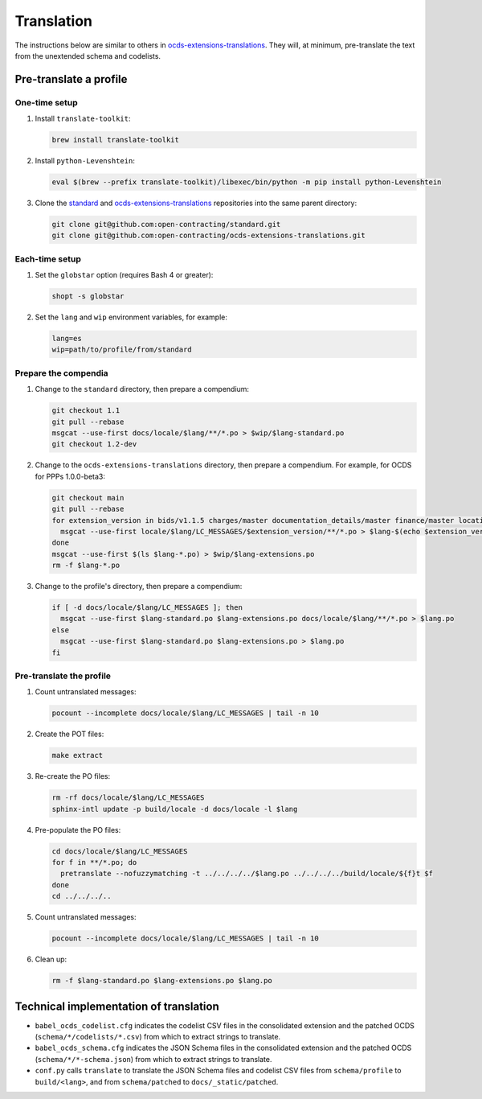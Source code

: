 Translation
===========

.. seealso::

   The standard's page for :doc:`../../../standard/translation/index`

The instructions below are similar to others in `ocds-extensions-translations <https://github.com/open-contracting/ocds-extensions-translations#populate-initial-translations>`__. They will, at minimum, pre-translate the text from the unextended schema and codelists.

Pre-translate a profile
-----------------------

One-time setup
~~~~~~~~~~~~~~

#. Install ``translate-toolkit``:

   .. code-block:: bash

      brew install translate-toolkit

#. Install ``python-Levenshtein``:

   .. code-block:: bash

      eval $(brew --prefix translate-toolkit)/libexec/bin/python -m pip install python-Levenshtein

#. Clone the `standard <https://github.com/open-contracting/standard>`__ and `ocds-extensions-translations <https://github.com/open-contracting/ocds-extensions-translations>`__ repositories into the same parent directory:

   .. code-block:: bash

      git clone git@github.com:open-contracting/standard.git
      git clone git@github.com:open-contracting/ocds-extensions-translations.git

Each-time setup
~~~~~~~~~~~~~~~

#. Set the ``globstar`` option (requires Bash 4 or greater):

   .. code-block:: bash

      shopt -s globstar

#. Set the ``lang`` and ``wip`` environment variables, for example:

   .. code-block:: bash

      lang=es
      wip=path/to/profile/from/standard

Prepare the compendia
~~~~~~~~~~~~~~~~~~~~~

#. Change to the ``standard`` directory, then prepare a compendium:

   .. code-block:: bash

      git checkout 1.1
      git pull --rebase
      msgcat --use-first docs/locale/$lang/**/*.po > $wip/$lang-standard.po
      git checkout 1.2-dev

#. Change to the ``ocds-extensions-translations`` directory, then prepare a compendium. For example, for OCDS for PPPs 1.0.0-beta3:

   .. code-block:: bash

      git checkout main
      git pull --rebase
      for extension_version in bids/v1.1.5 charges/master documentation_details/master finance/master location/v1.1.5 metrics/1.1 milestone_documents/v1.1.5 performance_failures/master project/master risk_allocation/master shareholders/master signatories/master tariffs/1.1 ppp/master; do
        msgcat --use-first locale/$lang/LC_MESSAGES/$extension_version/**/*.po > $lang-$(echo $extension_version | tr '/' '-').po
      done
      msgcat --use-first $(ls $lang-*.po) > $wip/$lang-extensions.po
      rm -f $lang-*.po

#. Change to the profile's directory, then prepare a compendium:

   .. code-block:: bash

      if [ -d docs/locale/$lang/LC_MESSAGES ]; then
        msgcat --use-first $lang-standard.po $lang-extensions.po docs/locale/$lang/**/*.po > $lang.po
      else
        msgcat --use-first $lang-standard.po $lang-extensions.po > $lang.po
      fi

Pre-translate the profile
~~~~~~~~~~~~~~~~~~~~~~~~~

#. Count untranslated messages:

   .. code-block:: bash

      pocount --incomplete docs/locale/$lang/LC_MESSAGES | tail -n 10

#. Create the POT files:

   .. code-block:: bash

      make extract

#. Re-create the PO files:

   .. code-block:: bash

      rm -rf docs/locale/$lang/LC_MESSAGES
      sphinx-intl update -p build/locale -d docs/locale -l $lang

#. Pre-populate the PO files:

   .. code-block:: bash

      cd docs/locale/$lang/LC_MESSAGES
      for f in **/*.po; do
        pretranslate --nofuzzymatching -t ../../../../$lang.po ../../../../build/locale/${f}t $f
      done
      cd ../../../..

#. Count untranslated messages:

   .. code-block:: bash

      pocount --incomplete docs/locale/$lang/LC_MESSAGES | tail -n 10

#. Clean up:

   .. code-block:: bash

      rm -f $lang-standard.po $lang-extensions.po $lang.po

Technical implementation of translation
---------------------------------------

.. seealso::

   The standard's page for :doc:`../../../standard/translation/implementation`

-  ``babel_ocds_codelist.cfg`` indicates the codelist CSV files in the consolidated extension and the patched OCDS (``schema/*/codelists/*.csv``) from which to extract strings to translate.
-  ``babel_ocds_schema.cfg`` indicates the JSON Schema files in the consolidated extension and the patched OCDS (``schema/*/*-schema.json``) from which to extract strings to translate.
-  ``conf.py`` calls ``translate`` to translate the JSON Schema files and codelist CSV files from ``schema/profile`` to ``build/<lang>``, and from ``schema/patched`` to ``docs/_static/patched``.
